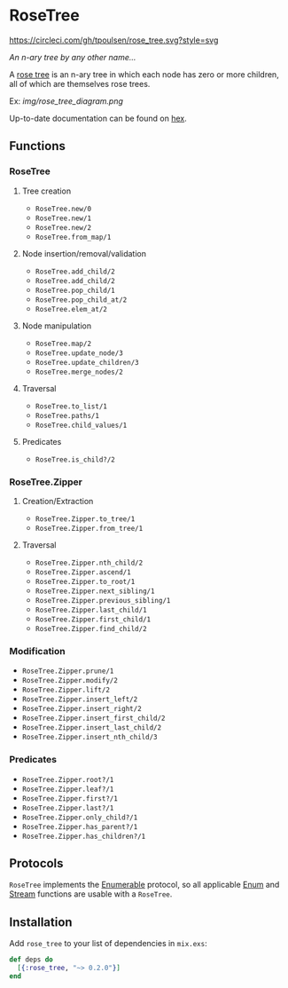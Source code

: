 * RoseTree
[[https://circleci.com/gh/tpoulsen/rose_tree][https://circleci.com/gh/tpoulsen/rose_tree.svg?style=svg]]
[[https://img.shields.io/hexpm/v/rose_tree.svg]]

/An n-ary tree by any other name.../

A [[https://en.wikipedia.org/wiki/Rose_tree][rose tree]] is an n-ary tree in which each node has zero or more children, all
of which are themselves rose trees.

Ex:
[[img/rose_tree_diagram.png]]

Up-to-date documentation can be found on [[https://hexdocs.pm/rose_tree/api-reference.html][hex]].

** Functions
*** RoseTree
**** Tree creation
+ =RoseTree.new/0=
+ =RoseTree.new/1=
+ =RoseTree.new/2=
+ =RoseTree.from_map/1=
**** Node insertion/removal/validation
+ =RoseTree.add_child/2=
+ =RoseTree.add_child/2=
+ =RoseTree.pop_child/1=
+ =RoseTree.pop_child_at/2=
+ =RoseTree.elem_at/2=
**** Node manipulation
+ =RoseTree.map/2=
+ =RoseTree.update_node/3=
+ =RoseTree.update_children/3=
+ =RoseTree.merge_nodes/2=
**** Traversal
+ =RoseTree.to_list/1=
+ =RoseTree.paths/1=
+ =RoseTree.child_values/1=
**** Predicates
+ =RoseTree.is_child?/2=
*** RoseTree.Zipper
**** Creation/Extraction
+ =RoseTree.Zipper.to_tree/1=
+ =RoseTree.Zipper.from_tree/1=
**** Traversal
+ =RoseTree.Zipper.nth_child/2=
+ =RoseTree.Zipper.ascend/1=
+ =RoseTree.Zipper.to_root/1=
+ =RoseTree.Zipper.next_sibling/1=
+ =RoseTree.Zipper.previous_sibling/1=
+ =RoseTree.Zipper.last_child/1=
+ =RoseTree.Zipper.first_child/1=
+ =RoseTree.Zipper.find_child/2=
*** Modification
+ =RoseTree.Zipper.prune/1=
+ =RoseTree.Zipper.modify/2=
+ =RoseTree.Zipper.lift/2=
+ =RoseTree.Zipper.insert_left/2=
+ =RoseTree.Zipper.insert_right/2=
+ =RoseTree.Zipper.insert_first_child/2=
+ =RoseTree.Zipper.insert_last_child/2=
+ =RoseTree.Zipper.insert_nth_child/3=
*** Predicates
+ =RoseTree.Zipper.root?/1=
+ =RoseTree.Zipper.leaf?/1=
+ =RoseTree.Zipper.first?/1=
+ =RoseTree.Zipper.last?/1=
+ =RoseTree.Zipper.only_child?/1=
+ =RoseTree.Zipper.has_parent?/1=
+ =RoseTree.Zipper.has_children?/1=

** Protocols
=RoseTree= implements the [[https://hexdocs.pm/elixir/Enumerable.html][Enumerable]] protocol, so all applicable [[https://hexdocs.pm/elixir/Enum.html][Enum]] and [[https://hexdocs.pm/elixir/Stream.html][Stream]] functions are usable with a =RoseTree=.

** Installation
  Add =rose_tree= to your list of dependencies in =mix.exs=:
    #+BEGIN_SRC elixir
      def deps do
        [{:rose_tree, "~> 0.2.0"}]
      end
    #+END_SRC
